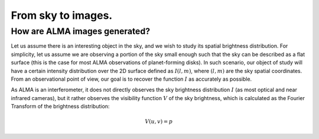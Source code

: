 From sky to images.
===============================

How are ALMA images generated?
------------------------------

Let us assume there is an interesting object in the sky, and we wish to study its spatial brightness distribution. For simplicity, let us assume we are observing a portion of the sky small enough such that the sky can be described as a flat surface (this is the case for most ALMA observations of planet-forming disks). In such scenario, our object of study will have a certain intensity distribution over the 2D surface defined as :math:`I(l,m)`, where :math:`(l,m)` are the sky spatial coordinates. From an observational point of view, our goal is to recover the function :math:`I` as accurately as possible.

As ALMA is an interferometer, it does not directly observes the sky brightness distribution :math:`I` (as most optical and near infrared cameras), but it rather observes the visibility function :math:`V` of the sky brightness, which is calculated as the Fourier Transform of the brightness distribution:

    .. math::
        V(u, v) = p

